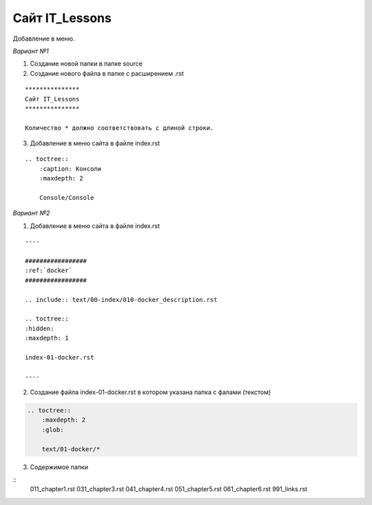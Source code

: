 ***************
Сайт IT_Lessons
***************


Добавление в меню.

*Вариант №1*

1. Создание новой папки в папке source
2. Создание нового файла в папке с расширением .rst

:: 

    ***************
    Сайт IT_Lessons
    ***************
    
    Количество * должно соответствовать с длиной строки.

3. Добавление в меню сайта в файле index.rst 

:: 

    .. toctree::
        :caption: Консоли
        :maxdepth: 2
    
        Сonsole/Сonsole

*Вариант №2*

1. Добавление в меню сайта в файле index.rst 

:: 

    ----

    #################
    :ref:`docker`
    #################

    .. include:: text/00-index/010-docker_description.rst

    .. toctree::
    :hidden:
    :maxdepth: 1

    index-01-docker.rst

    ----

2. Создание файла index-01-docker.rst в котором указана папка с фалами (текстом)

.. code:: 

    .. toctree::
        :maxdepth: 2
        :glob:

        text/01-docker/*

3. Содержимое папки 

::
    011_chapter1.rst
    031_chapter3.rst
    041_chapter4.rst
    051_chapter5.rst
    061_chapter6.rst
    991_links.rst
